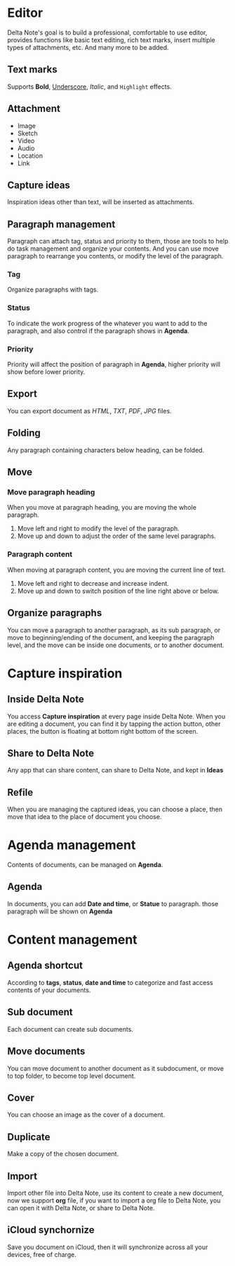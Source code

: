 * Editor
Delta Note's goal is to build a professional, comfortable to use editor, provides functions like basic text editing, rich text marks, insert multiple types of attachments, etc. And many more to be added.
** Text marks
Supports *Bold*, _Underscore_, /Italic/, and ~Highlight~ effects.
** Attachment
- Image
- Sketch
- Video
- Audio
- Location
- Link
** Capture ideas
Inspiration ideas other than text, will be inserted as attachments.
** Paragraph management
Paragraph can attach tag, status and priority to them, those are tools to help do task management and organize your contents.
And you can use move paragraph to rearrange you contents, or modify the level of the paragraph.
*** Tag
Organize paragraphs with tags.
*** Status
To indicate the work progress of the whatever you want to add to the paragraph, and also control if the paragraph shows in *Agenda*.
*** Priority
Priority will affect the position of paragraph in *Agenda*, higher priority will show before lower priority.
** Export
You can export document as /HTML/, /TXT/, /PDF/, /JPG/ files.
** Folding
Any paragraph containing characters below heading, can be folded.
** Move
*** Move paragraph heading
When you move at paragraph heading, you are moving the whole paragraph.
1. Move left and right to modify the level of the paragraph.
2. Move up and down to adjust the order of the same level paragraphs.
*** Paragraph content
When moving at paragraph content, you are moving the current line of text.
1. Move left and right to decrease and increase indent.
2. Move up and down to switch position of the line right above or below.
** Organize paragraphs
You can move a paragraph to another paragraph, as its sub paragraph, or move to beginning/ending of the document, and keeping the paragraph level, and the move can be inside one documents, or to another document.
* Capture inspiration
** Inside Delta Note
You access *Capture inspiration* at every page inside Delta Note. When you are editing a document, you can find it by tapping the action button, other places, the button is floating at bottom right bottom of the screen.
** Share to Delta Note
Any app that can share content, can share to Delta Note, and kept in *Ideas*
** Refile
When you are managing the captured ideas, you can choose a place, then move that idea to the place of document you choose.
* Agenda management
Contents of documents, can be managed on *Agenda*.
** Agenda
In documents, you can add *Date and time*, or *Statue* to paragraph. those paragraph will be shown on *Agenda*
* Content management
** Agenda shortcut
According to *tags*, *status*, *date and time* to categorize and fast access contents of your documents.
** Sub document
Each document can create sub documents.
** Move documents
You can move document to another document as it subdocument, or move to top folder, to become top level document.
** Cover
You can choose an image as the cover of a document.
** Duplicate
Make a copy of the chosen document.
** Import
Import other file into Delta Note, use its content to create a new document, now we support *org* file, if you want to import a org file to Delta Note, you can open it with Delta Note, or share to Delta Note.
** iCloud synchornize
Save you document on iCloud, then it will synchronize across all your devices, free of charge.

